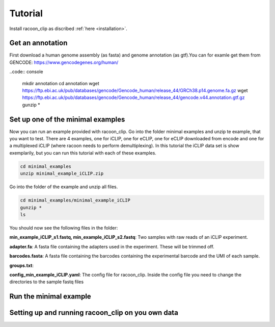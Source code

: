 Tutorial
==========

Install racoon_clip as discribed :ref:`here <installation>`. 

Get an annotation
------------------
First download a human genome assembly (as fasta) and genome annotation (as gtf).You can for examle get them from GENCODE: https://www.gencodegenes.org/human/

..code:: console

  mkdir annotation
  cd annotation
  wget https://ftp.ebi.ac.uk/pub/databases/gencode/Gencode_human/release_44/GRCh38.p14.genome.fa.gz
  wget https://ftp.ebi.ac.uk/pub/databases/gencode/Gencode_human/release_44/gencode.v44.annotation.gtf.gz
  gunzip *


Set up one of the minimal examples
-----------------------------------
Now you can run an example provided with racoon_clip.  Go into the folder minimal examples and unzip te example, that you want to test. There are 4 examples, one for iCLIP, one for eCLIP, one for eCLIP downloaded from encode and one for a multiplexed iCLIP (where racoon needs to perform demultiplexing). In this tutorial the iCLIP data set is show exemplarily, but you can run this tutorial with each of these examples.

.. code:: console

  cd minimal_examples
  unzip minimal_example_iCLIP.zip


Go into the folder of the example and unzip all files.

.. code:: console

  cd minimal_examples/minimal_example_iCLIP
  gunzip *
  ls

You should now see the following files in the folder:

**min_example_iCLIP_s1.fastq, min_example_iCLIP_s2.fastq**: Two samples with raw reads of an iCLIP experiment.

**adapter.fa**: A fasta file containing the adapters used in the experiment. These will be trimmed off.

**barcodes.fasta**: A fasta file containing the barcodes containing the experimental barcode and the UMI of each sample.
 
.. code: console

  head barcodes

  > >min_example_iCLIP_s1
  > NNNGGTTNN
  > >min_example_iCLIP_s2
  > NNNGGCGNN

**groups.txt**:  

**config_min_example_iCLIP.yaml**: The config file for racoon_clip. Inside the config file you need to change the directories to the sample fastq files

Run the minimal example
------------------------



Setting up and running racoon_clip on you own data
---------------------------------------------------




